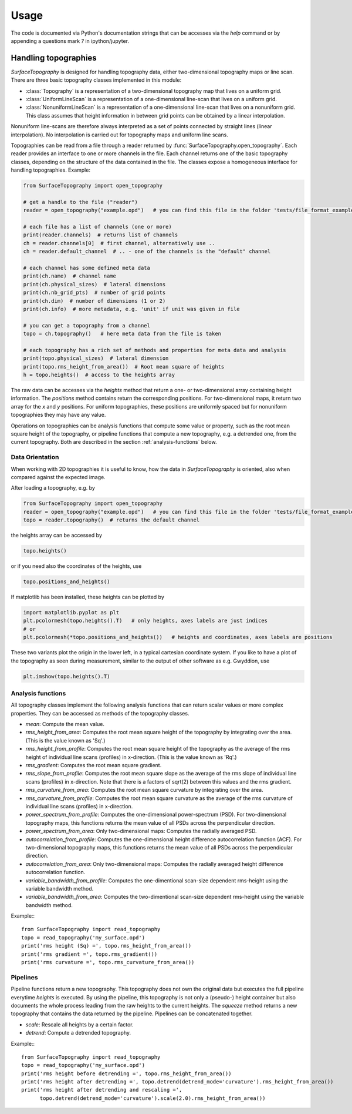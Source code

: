 Usage
=====

The code is documented via Python's documentation strings that can be accesses via the `help` command or by appending a questions mark `?` in ipython/jupyter.

Handling topographies
---------------------

`SurfaceTopography` is designed for handling topography data, either two-dimensional topography maps or line scan. There are three basic topography classes implemented in this module:

- :class:`Topography` is a representation of a two-dimensional topography map that lives on a uniform grid.
- :class:`UniformLineScan` is a representation of a one-dimensional line-scan that lives on a uniform grid.
- :class:`NonuniformLineScan` is a representation of a one-dimensional line-scan that lives on a nonuniform grid. This class assumes that height information in between grid points can be obtained by a linear interpolation.

Nonuniform line-scans are therefore always interpreted as a set of points connected by straight lines
(linear interpolation). No interpolation is carried out for topography maps and uniform line scans.

Topographies can be read from a file through a reader returned by :func:`SurfaceTopography.open_topography`.
Each reader provides an interface to one or more channels in the file.
Each channel returns one of the basic topography classes, depending on the structure of the data contained in the file.
The classes expose a homogeneous interface for handling topographies. Example:

.. code-block:: python

    from SurfaceTopography import open_topography

    # get a handle to the file ("reader")
    reader = open_topography("example.opd")   # you can find this file in the folder 'tests/file_format_examples'

    # each file has a list of channels (one or more)
    print(reader.channels)  # returns list of channels
    ch = reader.channels[0]  # first channel, alternatively use ..
    ch = reader.default_channel  # .. - one of the channels is the "default" channel

    # each channel has some defined meta data
    print(ch.name)  # channel name
    print(ch.physical_sizes)  # lateral dimensions
    print(ch.nb_grid_pts)  # number of grid points
    print(ch.dim)  # number of dimensions (1 or 2)
    print(ch.info)  # more metadata, e.g. 'unit' if unit was given in file

    # you can get a topography from a channel
    topo = ch.topography()   # here meta data from the file is taken

    # each topography has a rich set of methods and properties for meta data and analysis
    print(topo.physical_sizes)  # lateral dimension
    print(topo.rms_height_from_area())  # Root mean square of heights
    h = topo.heights()  # access to the heights array

The raw data can be accesses via the `heights` method that return a one- or two-dimensional array containing height information.
The `positions` method contains return the corresponding positions. For two-dimensional maps, it return two array for the `x` and `y` positions.
For uniform topographies, these positions are uniformly spaced but for nonuniform topographies they may have any value.

Operations on topographies can be analysis functions that compute some value or property,
such as the root mean square height of the topography, or pipeline functions that compute a new topography,
e.g. a detrended one, from the current topography. Both are described in the section :ref:`analysis-functions` below.

Data Orientation
++++++++++++++++

When working with 2D topographies it is useful to know, how the data in `SurfaceTopography` is oriented,
also when compared against the expected image.

After loading a topography, e.g. by

.. code-block:: python

    from SurfaceTopography import open_topography
    reader = open_topography("example.opd")   # you can find this file in the folder 'tests/file_format_examples'
    topo = reader.topography()  # returns the default channel

the heights array can be accessed by

.. code-block:: python

    topo.heights()

or if you need also the coordinates of the heights, use

.. code-block:: python

    topo.positions_and_heights()

If matplotlib has been installed, these heights can be plotted by

.. code-block:: python

    import matplotlib.pyplot as plt
    plt.pcolormesh(topo.heights().T)   # only heights, axes labels are just indices
    # or
    plt.pcolormesh(*topo.positions_and_heights())   # heights and coordinates, axes labels are positions

These two variants plot the origin in the lower left, in a typical cartesian coordinate system.
If you like to have a plot of the topography as seen during measurement, similar to the output
of other software as e.g. Gwyddion, use

.. code-block:: python

   plt.imshow(topo.heights().T)






.. _analysis-functions:

Analysis functions
++++++++++++++++++

All topography classes implement the following analysis functions that can return scalar values or more complex properties. They can be accessed as methods of the topography classes.

- `mean`: Compute the mean value.
- `rms_height_from_area`: Computes the root mean square height of the topography by integrating over the area. (This is the value known as 'Sq'.)
- `rms_height_from_profile`: Computes the root mean square height of the topography as the average of the rms height of individual line scans (profiles) in x-direction. (This is the value known as 'Rq'.)
- `rms_gradient`: Computes the root mean square gradient.
- `rms_slope_from_profile`: Computes the root mean square slope as the average of the rms slope of individual line scans (profiles) in x-direction. Note that there is a factors of sqrt(2) between this values and the rms gradient.
- `rms_curvature_from_area`: Computes the root mean square curvature by integrating over the area.
- `rms_curvature_from_profile`: Computes the root mean square curvature as the average of the rms curvature of individual line scans (profiles) in x-direction.
- `power_spectrum_from_profile`: Computes the one-dimensional power-spectrum (PSD). For two-dimensional topography maps, this functions returns the mean value of all PSDs across the perpendicular direction.
- `power_spectrum_from_area`: Only two-dimensional maps: Computes the radially averaged PSD.
- `autocorrelation_from_profile`: Computes the one-dimensional height difference autocorrelation function (ACF). For two-dimensional topography maps, this functions returns the mean value of all PSDs across the perpendicular direction.
- `autocorrelation_from_area`: Only two-dimensional maps: Computes the radially averaged height difference autocorrelation function.
- `variable_bandwidth_from_profile`: Computes the one-dimentional scan-size dependent rms-height using the variable bandwidth method.
- `variable_bandwidth_from_area`: Computes the two-dimentional scan-size dependent rms-height using the variable bandwidth method.


Example:::

    from SurfaceTopography import read_topography
    topo = read_topography('my_surface.opd')
    print('rms height (Sq) =', topo.rms_height_from_area())
    print('rms gradient =', topo.rms_gradient())
    print('rms curvature =', topo.rms_curvature_from_area())

Pipelines
+++++++++

Pipeline functions return a new topography.
This topography does not own the original data but executes the full pipeline everytime `heights` is executed.
By using the pipeline, this topography is not only a (pseudo-) height container
but also documents the whole process leading from the raw heights to the current heights.
The `squeeze` method returns a new topography that contains the data returned by the pipeline.
Pipelines can be concatenated together.

- `scale`: Rescale all heights by a certain factor.
- `detrend`: Compute a detrended topography.

Example:::

    from SurfaceTopography import read_topography
    topo = read_topography('my_surface.opd')
    print('rms height before detrending =', topo.rms_height_from_area())
    print('rms height after detrending =', topo.detrend(detrend_mode='curvature').rms_height_from_area())
    print('rms height after detrending and rescaling =',
          topo.detrend(detrend_mode='curvature').scale(2.0).rms_height_from_area())
